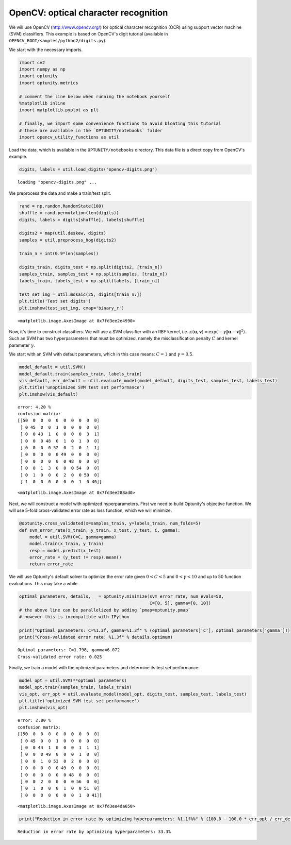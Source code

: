 
OpenCV: optical character recognition
=====================================

We will use OpenCV (http://www.opencv.org/) for optical character
recognition (OCR) using support vector machine (SVM) classifiers. This
example is based on OpenCV's digit tutorial (available in
``OPENCV_ROOT/samples/python2/digits.py``).

We start with the necessary imports.

.. code:: python

    import cv2
    import numpy as np
    import optunity
    import optunity.metrics
    
    # comment the line below when running the notebook yourself
    %matplotlib inline 
    import matplotlib.pyplot as plt
    
    # finally, we import some convenience functions to avoid bloating this tutorial
    # these are available in the `OPTUNITY/notebooks` folder
    import opencv_utility_functions as util
Load the data, which is available in the ``OPTUNITY/notebooks``
directory. This data file is a direct copy from OpenCV's example.

.. code:: python

    digits, labels = util.load_digits("opencv-digits.png")

.. parsed-literal::

    loading "opencv-digits.png" ...


We preprocess the data and make a train/test split.

.. code:: python

    rand = np.random.RandomState(100)
    shuffle = rand.permutation(len(digits))
    digits, labels = digits[shuffle], labels[shuffle]
    
    digits2 = map(util.deskew, digits)
    samples = util.preprocess_hog(digits2)
    
    train_n = int(0.9*len(samples))
    
    digits_train, digits_test = np.split(digits2, [train_n])
    samples_train, samples_test = np.split(samples, [train_n])
    labels_train, labels_test = np.split(labels, [train_n])
    
    test_set_img = util.mosaic(25, digits[train_n:])
    plt.title('Test set digits')
    plt.imshow(test_set_img, cmap='binary_r')



.. parsed-literal::

    <matplotlib.image.AxesImage at 0x7fd3ee2e4990>




.. image:: opencv-ocr_files/output_7_1.png


Now, it's time to construct classifiers. We will use a SVM classifier
with an RBF kernel, i.e.
:math:`\kappa(\mathbf{u},\mathbf{v}) = \exp(-\gamma\|\mathbf{u}-\mathbf{v}\|^2)`.
Such an SVM has two hyperparameters that must be optimized, namely the
misclassification penalty :math:`C` and kernel parameter :math:`\gamma`.

We start with an SVM with default parameters, which in this case means:
:math:`C=1` and :math:`\gamma=0.5`.

.. code:: python

    model_default = util.SVM()
    model_default.train(samples_train, labels_train)
    vis_default, err_default = util.evaluate_model(model_default, digits_test, samples_test, labels_test)
    plt.title('unoptimized SVM test set performance')
    plt.imshow(vis_default)

.. parsed-literal::

    error: 4.20 %
    confusion matrix:
    [[50  0  0  0  0  0  0  0  0  0]
     [ 0 45  0  0  1  0  0  0  0  0]
     [ 0  0 43  1  0  0  0  0  3  1]
     [ 0  0  0 48  0  1  0  1  0  0]
     [ 0  0  0  0 52  0  2  0  1  1]
     [ 0  0  0  0  0 49  0  0  0  0]
     [ 0  0  0  0  0  0 48  0  0  0]
     [ 0  0  1  3  0  0  0 54  0  0]
     [ 0  1  0  0  0  2  0  0 50  0]
     [ 1  0  0  0  0  0  0  1  0 40]]
    




.. parsed-literal::

    <matplotlib.image.AxesImage at 0x7fd3ee288ad0>




.. image:: opencv-ocr_files/output_10_2.png


Next, we will construct a model with optimized hyperparameters. First we
need to build Optunity's objective function. We will use 5-fold
cross-validated error rate as loss function, which we will minimize.

.. code:: python

    @optunity.cross_validated(x=samples_train, y=labels_train, num_folds=5)
    def svm_error_rate(x_train, y_train, x_test, y_test, C, gamma):
        model = util.SVM(C=C, gamma=gamma)
        model.train(x_train, y_train)
        resp = model.predict(x_test)
        error_rate = (y_test != resp).mean()
        return error_rate
We will use Optunity's default solver to optimize the error rate given
:math:`0 < C < 5` and :math:`0 < \gamma < 10` and up to 50 function
evaluations. This may take a while.

.. code:: python

    optimal_parameters, details, _ = optunity.minimize(svm_error_rate, num_evals=50,
                                                       C=[0, 5], gamma=[0, 10])
    # the above line can be parallelized by adding `pmap=optunity.pmap`
    # however this is incompatible with IPython
    
    print("Optimal parameters: C=%1.3f, gamma=%1.3f" % (optimal_parameters['C'], optimal_parameters['gamma']))
    print("Cross-validated error rate: %1.3f" % details.optimum)

.. parsed-literal::

    Optimal parameters: C=1.798, gamma=6.072
    Cross-validated error rate: 0.025


Finally, we train a model with the optimized parameters and determine
its test set performance.

.. code:: python

    model_opt = util.SVM(**optimal_parameters)
    model_opt.train(samples_train, labels_train)
    vis_opt, err_opt = util.evaluate_model(model_opt, digits_test, samples_test, labels_test)
    plt.title('optimized SVM test set performance')
    plt.imshow(vis_opt)

.. parsed-literal::

    error: 2.80 %
    confusion matrix:
    [[50  0  0  0  0  0  0  0  0  0]
     [ 0 45  0  0  1  0  0  0  0  0]
     [ 0  0 44  1  0  0  0  1  1  1]
     [ 0  0  0 49  0  0  0  1  0  0]
     [ 0  0  1  0 53  0  2  0  0  0]
     [ 0  0  0  0  0 49  0  0  0  0]
     [ 0  0  0  0  0  0 48  0  0  0]
     [ 0  0  2  0  0  0  0 56  0  0]
     [ 0  1  0  0  0  1  0  0 51  0]
     [ 0  0  0  0  0  0  0  1  0 41]]
    




.. parsed-literal::

    <matplotlib.image.AxesImage at 0x7fd3ee4da050>




.. image:: opencv-ocr_files/output_16_2.png


.. code:: python

    print("Reduction in error rate by optimizing hyperparameters: %1.1f%%" % (100.0 - 100.0 * err_opt / err_default))

.. parsed-literal::

    Reduction in error rate by optimizing hyperparameters: 33.3%

